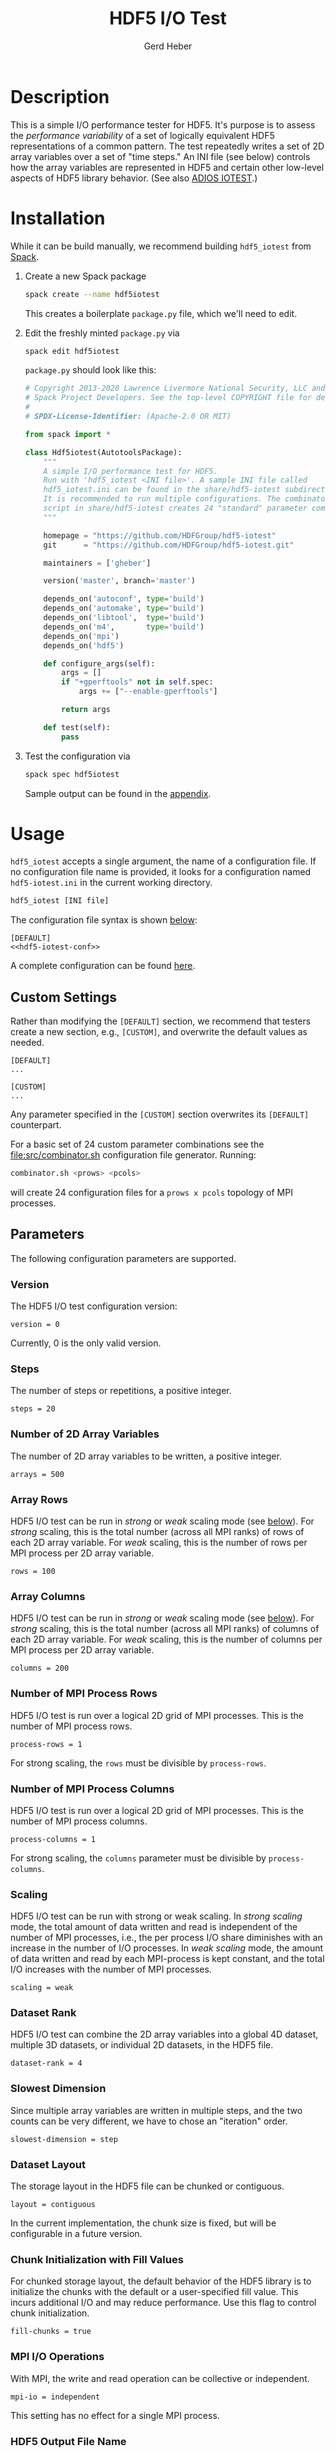 #+TITLE:  HDF5 I/O Test
#+AUTHOR: Gerd Heber
#+EMAIL: gheber@hdfgroup.org

#+PROPERTY: header-args :eval never-export

* Description

This is a simple I/O performance tester for HDF5. It's purpose is to assess the
/performance variability/ of a set of logically equivalent HDF5 representations of
a common pattern. The test repeatedly writes a set of 2D array variables over a
set of "time steps." An INI file (see below) controls how the array variables
are represented in HDF5 and certain other low-level aspects of HDF5 library
behavior. (See also [[https://github.com/ornladios/ADIOS2/tree/master/source/utils/adios_iotest][ADIOS IOTEST]].)

* Installation

While it can be build manually, we recommend building =hdf5_iotest= from [[https://computing.llnl.gov/projects/spack-hpc-package-manager][Spack]].

1. Create a new Spack package
   #+begin_src sh
   spack create --name hdf5iotest
   #+end_src
   This creates a boilerplate =package.py= file, which we'll need to edit.
2. Edit the freshly minted =package.py= via
   #+begin_src sh
   spack edit hdf5iotest
   #+end_src
   =package.py= should look like this:
   #+begin_src python
   # Copyright 2013-2020 Lawrence Livermore National Security, LLC and other
   # Spack Project Developers. See the top-level COPYRIGHT file for details.
   #
   # SPDX-License-Identifier: (Apache-2.0 OR MIT)

   from spack import *

   class Hdf5iotest(AutotoolsPackage):
       """
       A simple I/O performance test for HDF5.
       Run with 'hdf5_iotest <INI file>'. A sample INI file called
       hdf5_iotest.ini can be found in the share/hdf5-iotest subdirectory.
       It is recommended to run multiple configurations. The combinator.sh
       script in share/hdf5-iotest creates 24 "standard" parameter cominations.
       """

       homepage = "https://github.com/HDFGroup/hdf5-iotest"
       git      = "https://github.com/HDFGroup/hdf5-iotest.git"

       maintainers = ['gheber']

       version('master', branch='master')

       depends_on('autoconf', type='build')
       depends_on('automake', type='build')
       depends_on('libtool',  type='build')
       depends_on('m4',       type='build')
       depends_on('mpi')
       depends_on('hdf5')

       def configure_args(self):
           args = []
           if "+gperftools" not in self.spec:
               args += ["--enable-gperftools"]

           return args

       def test(self):
           pass
   #+end_src
3. Test the configuration via
   #+begin_src sh
   spack spec hdf5iotest
   #+end_src
   Sample output can be found in the [[sec:spack-spec-out][appendix]].

* Usage

=hdf5_iotest= accepts a single argument, the name of a configuration file. If no
configuration file name is provided, it looks for a configuration named
=hdf5-iotest.ini= in the current working directory.

#+begin_src sh
hdf5_iotest [INI file]
#+end_src

The configuration file syntax is shown [[sec:parameters][below]]:

#+begin_src conf-unix :tangle src/hdf5_iotest.ini :noweb no-export
[DEFAULT]
<<hdf5-iotest-conf>>
#+end_src

A complete configuration can be found [[file:./blob/spack/src/hdf5_iotest.ini][here]].

** Custom Settings
Rather than modifying the =[DEFAULT]= section, we recommend that testers create
a new section, e.g., =[CUSTOM]=, and overwrite the default values as needed.

#+begin_example
[DEFAULT]
...

[CUSTOM]
...
#+end_example

Any parameter specified in the =[CUSTOM]= section overwrites its =[DEFAULT]=
counterpart.

For a basic set of 24 custom parameter combinations see the
[[file:src/combinator.sh]] configuration file generator. Running:

#+begin_src sh
combinator.sh <prows> <pcols>
#+end_src

will create 24 configuration files for a =prows x pcols= topology of MPI
processes.

** Parameters<<sec:parameters>>
The following configuration parameters are supported.
*** Version
The HDF5 I/O test configuration version:
#+begin_src conf-unix :noweb-ref hdf5-iotest-conf
version = 0
#+end_src
Currently, 0 is the only valid version.

*** Steps
The number of steps or repetitions, a positive integer.
#+begin_src conf-unix :noweb-ref hdf5-iotest-conf :tangle no
steps = 20
#+end_src

*** Number of 2D Array Variables
The number of 2D array variables to be written, a positive integer.
#+begin_src conf-unix :noweb-ref hdf5-iotest-conf :tangle no
arrays = 500
#+end_src

*** Array Rows
HDF5 I/O test can be run in /strong/ or /weak/ scaling mode (see [[sec:scaling][below]]). For /strong/
scaling, this is the total number (across all MPI ranks) of rows of each 2D
array variable. For /weak/ scaling, this is the number of rows per MPI process per
2D array variable.
#+begin_src conf-unix :noweb-ref hdf5-iotest-conf :tangle no
rows = 100
#+end_src

*** Array Columns
HDF5 I/O test can be run in /strong/ or /weak/ scaling mode (see [[sec:scaling][below]]). For /strong/
scaling, this is the total number (across all MPI ranks) of columns of each 2D
array variable. For /weak/ scaling, this is the number of columns per MPI process
per 2D array variable.
#+begin_src conf-unix :noweb-ref hdf5-iotest-conf :tangle no
columns = 200
#+end_src

*** Number of MPI Process Rows
HDF5 I/O test is run over a logical 2D grid of MPI processes. This is the number
of MPI process rows.
#+begin_src conf-unix :noweb-ref hdf5-iotest-conf :tangle no
process-rows = 1
#+end_src

For strong scaling, the =rows= must be divisible by =process-rows=.

*** Number of MPI Process Columns
HDF5 I/O test is run over a logical 2D grid of MPI processes. This is the number
of MPI process columns.
#+begin_src conf-unix :noweb-ref hdf5-iotest-conf :tangle no
process-columns = 1
#+end_src

For strong scaling, the =columns= parameter must be divisible by =process-columns=.

*** Scaling<<sec:scaling>>
HDF5 I/O test can be run with strong or weak scaling. In /strong scaling/ mode,
the total amount of data written and read is independent of the number of MPI
processes, i.e., the per process I/O share diminishes with an increase in the
number of I/O processes. In /weak scaling/ mode, the amount of data written and
read by each MPI-process is kept constant, and the total I/O increases with the
number of MPI processes.
#+begin_src conf-unix :noweb-ref hdf5-iotest-conf :tangle no
scaling = weak
#+end_src

*** Dataset Rank
HDF5 I/O test can combine the 2D array variables into a global 4D dataset,
multiple 3D datasets, or individual 2D datasets, in the HDF5 file.
#+begin_src conf-unix :noweb-ref hdf5-iotest-conf :tangle no
dataset-rank = 4
#+end_src

*** Slowest Dimension
Since multiple array variables are written in multiple steps, and the two counts
can be very different, we have to chose an "iteration" order.
#+begin_src conf-unix :noweb-ref hdf5-iotest-conf :tangle no
slowest-dimension = step
#+end_src

*** Dataset Layout
The storage layout in the HDF5 file can be chunked or contiguous.
#+begin_src conf-unix :noweb-ref hdf5-iotest-conf :tangle no
layout = contiguous
#+end_src

In the current implementation, the chunk size is fixed, but will be configurable
in a future version.

*** Chunk Initialization with Fill Values
For chunked storage layout, the default behavior of the HDF5 library is to
initialize the chunks with the default or a user-specified fill value.  This
incurs additional I/O and may reduce performance. Use this flag to control
chunk initialization.
#+begin_src conf-unix :noweb-ref hdf5-iotest-conf :tangle no
fill-chunks = true
#+end_src

*** MPI I/O Operations
With MPI, the write and read operation can be collective or independent.
#+begin_src conf-unix :noweb-ref hdf5-iotest-conf :tangle no
mpi-io = independent
#+end_src

This setting has no effect for a single MPI process.

*** HDF5 Output File Name
The default HDF5 output file name is =hdf5_iotest.h5=. Use this parameter to
select a different name.
#+begin_src conf-unix :noweb-ref hdf5-iotest-conf :tangle no
hdf5-file = hdf5_iotest.h5
#+end_src

*** Results File
When running HDF5 I/O test, certain metrics are printed to =stdout=. To simplify
the analysis of results from multiple runs, they are also written to a CSV file
whose name is configurable.
#+begin_src conf-unix :noweb-ref hdf5-iotest-conf :tangle no
csv-file = hdf5_iotest.csv
#+end_src

* Appendix <<sec:appendix>>
** Sample =spack spec hdf5iotest= output <<sec:spack-spec-out>>
#+begin_example
==> Using specified package name: 'hdf5iotest'
==> Created template for hdf5iotest package
==> Created package file: /home/gerdheber/GitHub/spack/var/spack/repos/builtin/packages/hdf5iotest/package.py
Waiting for Emacs...
% spack spec hdf5iotest
Input spec
--------------------------------
hdf5iotest

Concretized
--------------------------------
hdf5iotest@spack%gcc@8.3.0 arch=linux-debian10-skylake
 ^autoconf@2.69%gcc@8.3.0 arch=linux-debian10-skylake
     ^m4@1.4.18%gcc@8.3.0+sigsegv patches=3877ab548f88597ab2327a2230ee048d2d07ace1062efe81fc92e91b7f39cd00,fc9b61654a3ba1a8d6cd78ce087e7c96366c290bc8d2c299f09828d793b853c8 arch=linux-debian10-skylake
         ^libsigsegv@2.12%gcc@8.3.0 arch=linux-debian10-skylake
     ^perl@5.32.0%gcc@8.3.0+cpanm+shared+threads arch=linux-debian10-skylake
         ^berkeley-db@18.1.40%gcc@8.3.0 arch=linux-debian10-skylake
         ^gdbm@1.18.1%gcc@8.3.0 arch=linux-debian10-skylake
             ^readline@8.0%gcc@8.3.0 arch=linux-debian10-skylake
                 ^ncurses@6.2%gcc@8.3.0~symlinks+termlib arch=linux-debian10-skylake
                     ^pkgconf@1.7.3%gcc@8.3.0 arch=linux-debian10-skylake
 ^automake@1.16.3%gcc@8.3.0 arch=linux-debian10-skylake
 ^hdf5@1.10.7%gcc@8.3.0~cxx~debug~fortran~hl~java+mpi+pic+shared~szip~threadsafe api=none arch=linux-debian10-skylake
     ^openmpi@4.0.5%gcc@8.3.0~atomics~cuda~cxx~cxx_exceptions+gpfs~java~legacylaunchers~lustre~memchecker~pmi~singularity~sqlite3+static~thread_multiple+vt+wrapper-rpath fabrics=none schedulers=none arch=linux-debian10-skylake
         ^hwloc@2.2.0%gcc@8.3.0~cairo~cuda~gl~libudev+libxml2~netloc~nvml+pci+shared arch=linux-debian10-skylake
             ^libpciaccess@0.16%gcc@8.3.0 arch=linux-debian10-skylake
                 ^libtool@2.4.6%gcc@8.3.0 arch=linux-debian10-skylake
                 ^util-macros@1.19.1%gcc@8.3.0 arch=linux-debian10-skylake
             ^libxml2@2.9.10%gcc@8.3.0~python arch=linux-debian10-skylake
                 ^libiconv@1.16%gcc@8.3.0 arch=linux-debian10-skylake
                 ^xz@5.2.5%gcc@8.3.0~pic arch=linux-debian10-skylake
                 ^zlib@1.2.11%gcc@8.3.0+optimize+pic+shared arch=linux-debian10-skylake
         ^numactl@2.0.14%gcc@8.3.0 patches=4e1d78cbbb85de625bad28705e748856033eaafab92a66dffd383a3d7e00cc94 arch=linux-debian10-skylake
#+end_example
** Sample Output
